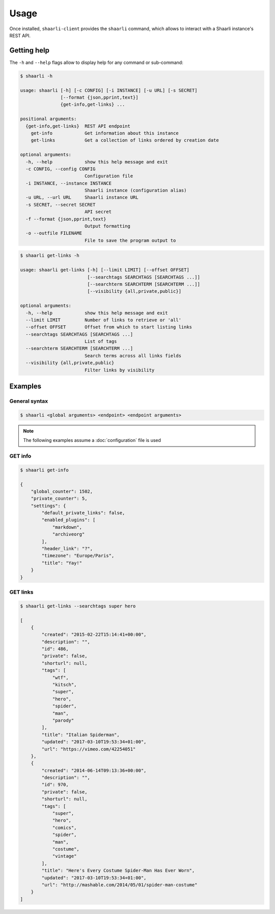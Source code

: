 Usage
=====

Once installed, ``shaarli-client`` provides the ``shaarli`` command,
which allows to interact with a Shaarli instance's REST API.

Getting help
------------

The ``-h`` and ``--help`` flags allow to display help for any command or sub-command:

.. code-block:: bash

   $ shaarli -h

   usage: shaarli [-h] [-c CONFIG] [-i INSTANCE] [-u URL] [-s SECRET]
                  [--format {json,pprint,text}]
                  {get-info,get-links} ...

   positional arguments:
     {get-info,get-links}  REST API endpoint
       get-info            Get information about this instance
       get-links           Get a collection of links ordered by creation date

   optional arguments:
     -h, --help            show this help message and exit
     -c CONFIG, --config CONFIG
                           Configuration file
     -i INSTANCE, --instance INSTANCE
                           Shaarli instance (configuration alias)
     -u URL, --url URL     Shaarli instance URL
     -s SECRET, --secret SECRET
                           API secret
     -f --format {json,pprint,text}
                           Output formatting
     -o --outfile FILENAME
                           File to save the program output to


.. code-block:: bash

   $ shaarli get-links -h

   usage: shaarli get-links [-h] [--limit LIMIT] [--offset OFFSET]
                            [--searchtags SEARCHTAGS [SEARCHTAGS ...]]
                            [--searchterm SEARCHTERM [SEARCHTERM ...]]
                            [--visibility {all,private,public}]

   optional arguments:
     -h, --help            show this help message and exit
     --limit LIMIT         Number of links to retrieve or 'all'
     --offset OFFSET       Offset from which to start listing links
     --searchtags SEARCHTAGS [SEARCHTAGS ...]
                           List of tags
     --searchterm SEARCHTERM [SEARCHTERM ...]
                           Search terms across all links fields
     --visibility {all,private,public}
                           Filter links by visibility


Examples
--------

General syntax
~~~~~~~~~~~~~~

.. code-block:: bash

   $ shaarli <global arguments> <endpoint> <endpoint arguments>


.. note:: The following examples assume a :doc:`configuration` file is used

GET info
~~~~~~~~

.. code-block:: bash

   $ shaarli get-info

   {
       "global_counter": 1502,
       "private_counter": 5,
       "settings": {
           "default_private_links": false,
           "enabled_plugins": [
               "markdown",
               "archiveorg"
           ],
           "header_link": "?",
           "timezone": "Europe/Paris",
           "title": "Yay!"
       }
   }


GET links
~~~~~~~~~

.. code-block:: bash

   $ shaarli get-links --searchtags super hero

   [
       {
           "created": "2015-02-22T15:14:41+00:00",
           "description": "",
           "id": 486,
           "private": false,
           "shorturl": null,
           "tags": [
               "wtf",
               "kitsch",
               "super",
               "hero",
               "spider",
               "man",
               "parody"
           ],
           "title": "Italian Spiderman",
           "updated": "2017-03-10T19:53:34+01:00",
           "url": "https://vimeo.com/42254051"
       },
       {
           "created": "2014-06-14T09:13:36+00:00",
           "description": "",
           "id": 970,
           "private": false,
           "shorturl": null,
           "tags": [
               "super",
               "hero",
               "comics",
               "spider",
               "man",
               "costume",
               "vintage"
           ],
           "title": "Here's Every Costume Spider-Man Has Ever Worn",
           "updated": "2017-03-10T19:53:34+01:00",
           "url": "http://mashable.com/2014/05/01/spider-man-costume"
       }
   ]
